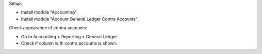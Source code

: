 Setup:

- Install module "Accounting".
- Install module "Account General Ledger Contra Accounts".

Check appearance of contra accounts:

- Go to Accounting > Reporting > General Ledger.
- Check if column with contra accounts is shown.
